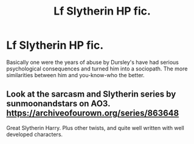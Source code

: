 #+TITLE: Lf Slytherin HP fic.

* Lf Slytherin HP fic.
:PROPERTIES:
:Author: Z3r0sama2017
:Score: 4
:DateUnix: 1551540616.0
:DateShort: 2019-Mar-02
:FlairText: Request
:END:
Basically one were the years of abuse by Dursley's have had serious psychological consequences and turned him into a sociopath. The more similarities between him and you-know-who the better.


** Look at the sarcasm and Slytherin series by sunmoonandstars on AO3. [[https://archiveofourown.org/series/863648]]

Great Slytherin Harry. Plus other twists, and quite well written with well developed characters.
:PROPERTIES:
:Author: BearHuggersCheapest
:Score: 2
:DateUnix: 1551552336.0
:DateShort: 2019-Mar-02
:END:
